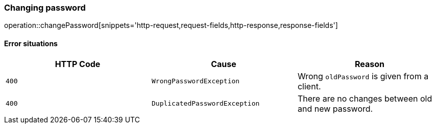 [[api-authentication-change-password]]
=== Changing password
operation::changePassword[snippets='http-request,request-fields,http-response,response-fields']

==== Error situations
|===
| HTTP Code | Cause | Reason

| `+400+`
| `+WrongPasswordException+`
| Wrong `oldPassword` is given from a client.

| `+400+`
| `+DuplicatedPasswordException+`
| There are no changes between old and new password.
|===
